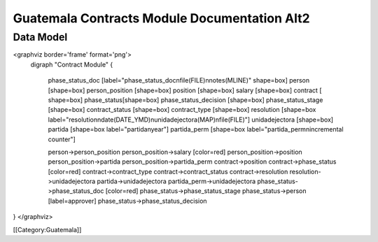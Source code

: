 Guatemala Contracts Module Documentation Alt2
=============================================


Data Model
^^^^^^^^^^

<graphviz border='frame' format='png'>
 digraph "Contract Module" {
 
   phase_status_doc [label="phase_status_doc\nfile(FILE)\nnotes(MLINE)" shape=box]
   person [shape=box]
   person_position [shape=box]
   position [shape=box]
   salary [shape=box]
   contract [ shape=box]
   phase_status[shape=box]
   phase_status_decision [shape=box]
   phase_status_stage [shape=box]
   contract_status [shape=box]
   contract_type [shape=box]
   resolution [shape=box label="resolution\ndate(DATE_YMD)\nunidadejectora(MAP)\nfile(FILE)"]
   unidadejectora [shape=box]
   partida [shape=box label="partida\nyear"]
   partida_perm [shape=box label="partida_perm\nincremental counter"]


   person->person_position
   person_position->salary [color=red]
   person_position->position
   person_position->partida
   person_position->partida_perm
   contract->position
   contract->phase_status [color=red]
   contract->contract_type
   contract->contract_status
   contract->resolution
   resolution->unidadejectora
   partida->unidadejectora
   partida_perm->unidadejectora
   phase_status->phase_status_doc [color=red]
   phase_status->phase_status_stage
   phase_status->person [label=approver]
   phase_status->phase_status_decision
}
</graphviz>

[[Category:Guatemala]]

